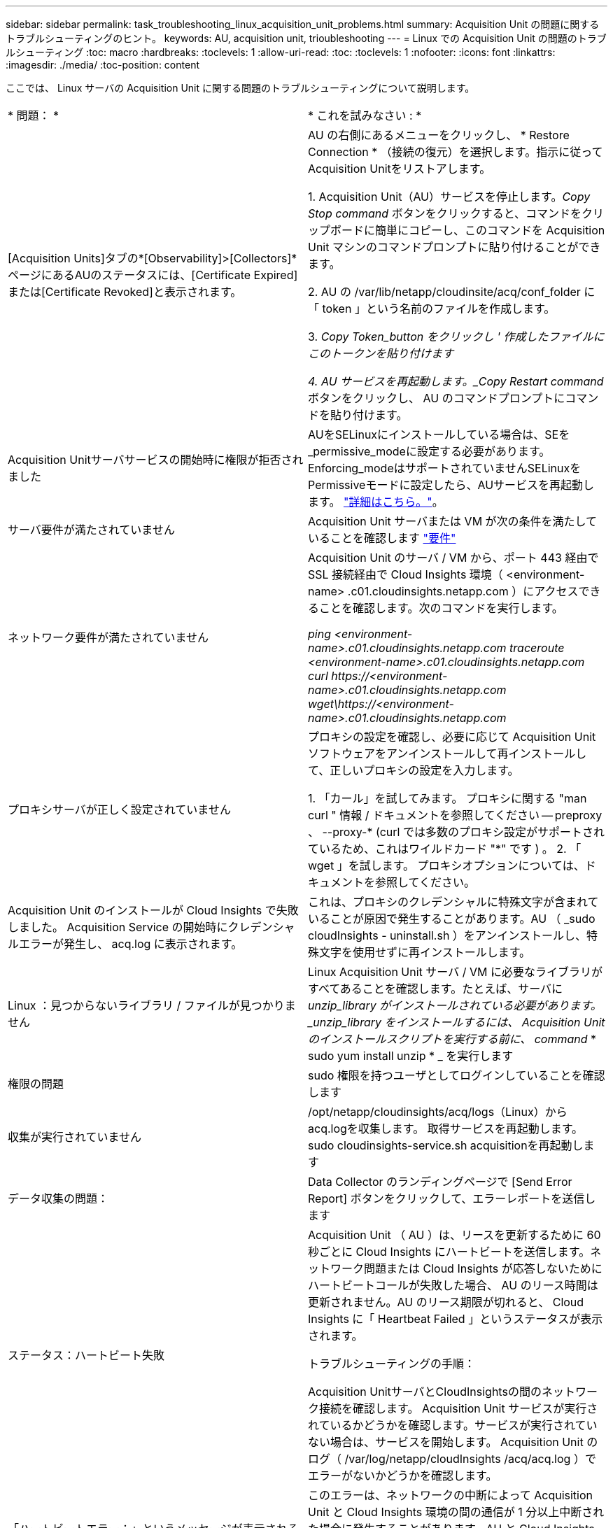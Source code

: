 ---
sidebar: sidebar 
permalink: task_troubleshooting_linux_acquisition_unit_problems.html 
summary: Acquisition Unit の問題に関するトラブルシューティングのヒント。 
keywords: AU, acquisition unit, trioubleshooting 
---
= Linux での Acquisition Unit の問題のトラブルシューティング
:toc: macro
:hardbreaks:
:toclevels: 1
:allow-uri-read: 
:toc: 
:toclevels: 1
:nofooter: 
:icons: font
:linkattrs: 
:imagesdir: ./media/
:toc-position: content


[role="lead"]
ここでは、 Linux サーバの Acquisition Unit に関する問題のトラブルシューティングについて説明します。

|===


| * 問題： * | * これを試みなさい : * 


| [Acquisition Units]タブの*[Observability]>[Collectors]*ページにあるAUのステータスには、[Certificate Expired]または[Certificate Revoked]と表示されます。 | AU の右側にあるメニューをクリックし、 * Restore Connection * （接続の復元）を選択します。指示に従ってAcquisition Unitをリストアします。

1. Acquisition Unit（AU）サービスを停止します。_Copy Stop command_ ボタンをクリックすると、コマンドをクリップボードに簡単にコピーし、このコマンドを Acquisition Unit マシンのコマンドプロンプトに貼り付けることができます。

2. AU の /var/lib/netapp/cloudinsite/acq/conf_folder に「 token 」という名前のファイルを作成します。

3. _Copy Token_button をクリックし ' 作成したファイルにこのトークンを貼り付けます

4. AU サービスを再起動します。_Copy Restart command_ ボタンをクリックし、 AU のコマンドプロンプトにコマンドを貼り付けます。 


| Acquisition Unitサーバサービスの開始時に権限が拒否されました | AUをSELinuxにインストールしている場合は、SEを_permissive_modeに設定する必要があります。Enforcing_modeはサポートされていませんSELinuxをPermissiveモードに設定したら、AUサービスを再起動します。  link:https://kb.netapp.com/Advice_and_Troubleshooting/Cloud_Services/Cloud_Insights/Permission_denied_when_starting_the_Cloud_Insight_Acquisition_Unit_Server_Service["詳細はこちら。"]。 


| サーバ要件が満たされていません | Acquisition Unit サーバまたは VM が次の条件を満たしていることを確認します  link:concept_acquisition_unit_requirements.html["要件"] 


| ネットワーク要件が満たされていません | Acquisition Unit のサーバ / VM から、ポート 443 経由で SSL 接続経由で Cloud Insights 環境（ <environment-name> .c01.cloudinsights.netapp.com ）にアクセスできることを確認します。次のコマンドを実行します。

 _ping <environment-name>.c01.cloudinsights.netapp.com_
_traceroute <environment-name>.c01.cloudinsights.netapp.com_
_curl \https://<environment-name>.c01.cloudinsights.netapp.com_
_wget\https://<environment-name>.c01.cloudinsights.netapp.com_ 


| プロキシサーバが正しく設定されていません | プロキシの設定を確認し、必要に応じて Acquisition Unit ソフトウェアをアンインストールして再インストールして、正しいプロキシの設定を入力します。

1. 「カール」を試してみます。  プロキシに関する "man curl " 情報 / ドキュメントを参照してください -- preproxy 、 --proxy-* (curl では多数のプロキシ設定がサポートされているため、これはワイルドカード "*" です ) 。
2. 「 wget 」を試します。  プロキシオプションについては、ドキュメントを参照してください。 


| Acquisition Unit のインストールが Cloud Insights で失敗しました。 Acquisition Service の開始時にクレデンシャルエラーが発生し、 acq.log に表示されます。 | これは、プロキシのクレデンシャルに特殊文字が含まれていることが原因で発生することがあります。AU （ _sudo cloudInsights - uninstall.sh ）をアンインストールし、特殊文字を使用せずに再インストールします。 


| Linux ：見つからないライブラリ / ファイルが見つかりません | Linux Acquisition Unit サーバ / VM に必要なライブラリがすべてあることを確認します。たとえば、サーバに _unzip_library がインストールされている必要があります。_unzip_library をインストールするには、 Acquisition Unit のインストールスクリプトを実行する前に、 command_ * sudo yum install unzip * _ を実行します 


| 権限の問題 | sudo 権限を持つユーザとしてログインしていることを確認します 


| 収集が実行されていません | /opt/netapp/cloudinsights/acq/logs（Linux）からacq.logを収集します。
取得サービスを再起動します。sudo cloudinsights-service.sh acquisitionを再起動します 


| データ収集の問題： | Data Collector のランディングページで [Send Error Report] ボタンをクリックして、エラーレポートを送信します 


| ステータス：ハートビート失敗 | Acquisition Unit （ AU ）は、リースを更新するために 60 秒ごとに Cloud Insights にハートビートを送信します。ネットワーク問題または Cloud Insights が応答しないためにハートビートコールが失敗した場合、 AU のリース時間は更新されません。AU のリース期限が切れると、 Cloud Insights に「 Heartbeat Failed 」というステータスが表示されます。

トラブルシューティングの手順：

Acquisition UnitサーバとCloudInsightsの間のネットワーク接続を確認します。
Acquisition Unit サービスが実行されているかどうかを確認します。サービスが実行されていない場合は、サービスを開始します。
Acquisition Unit のログ（ /var/log/netapp/cloudInsights /acq/acq.log ）でエラーがないかどうかを確認します。 


| 「ハートビートエラー：」というメッセージが表示される | このエラーは、ネットワークの中断によって Acquisition Unit と Cloud Insights 環境の間の通信が 1 分以上中断された場合に発生することがあります。AU と Cloud Insights の間の接続が安定し、アクティブであることを確認します。 


| Acquisition Unitを再インストールすると、「ValueError：File context for /opt/netapp/cloudinsights（/.*）？」と表示されるすでに定義されています」。 | SELinuxを搭載したシステムでは、このエラーメッセージは `cloudinsights-uninstall.sh -p` が実行されました。Acquisition Unitを再インストールします。コマンドの実行 `semanage fcontext -d -t usr_t "/opt/netapp/cloudinsights(/.*)?"` 問題を修正し、メッセージを削除する必要があります。 
|===


== プロキシとファイアウォールに関する考慮事項

組織でインターネットアクセスにプロキシを使用する必要がある場合は、組織のプロキシ動作を理解し、 Cloud Insights が機能するように特定の例外を要求する必要があります。次の事項に注意してください。

* まず、組織はデフォルトでアクセスをブロックしていますか。また、特定の Web サイト / ドメインへのアクセスのみを例外として許可していますか。その場合は、次のドメインを例外リストに追加する必要があります。
+
 *.cloudinsights.netapp.com
+
Cloud Insights Acquisition Unit は、 Cloud Insights を使用して Web ブラウザで操作した場合にも、そのドメイン名を持つホストにアクセスされます。

* 次に、一部のプロキシは、ネットアップから生成されたものではないデジタル証明書を使用して Cloud Insights Web サイトを偽装し、 TLS/SSL インスペクションを実行しようとします。Cloud Insights Acquisition Unit のセキュリティモデルは、これらのテクノロジと基本的に互換性がありません。Cloud Insights Acquisition Unit に正常 Cloud Insights にログインしてデータを検出するには、この機能以外のドメイン名も必要になります。


プロキシがトラフィック検査用に設定されている場合は、プロキシ設定の例外リストに Cloud Insights 環境を追加する必要があります。この例外リストの形式と設定は、プロキシ環境とツールによって異なりますが、通常は、 AU がこれらのサーバと適切に通信できるようにするために、 Cloud Insights サーバの URL をこの例外リストに追加する必要があります。

最も簡単な方法は、 Cloud Insights ドメイン自体を例外リストに追加することです。

 *.cloudinsights.netapp.com
プロキシがトラフィック検査用に設定されていない場合は、例外リストが必要な場合と必要でない場合があります。例外リストに Cloud Insights を追加する必要があるかどうか不明な場合、またはプロキシやファイアウォールの設定が原因で Cloud Insights のインストールや実行に問題がある場合は、プロキシ管理チームに問い合わせて、プロキシの SSL 代行受信の処理を設定してください。



=== プロキシエンドポイントの表示

プロキシエンドポイントを表示するには、オンボーディング中にデータコレクタを選択するときに * Proxy Settings * リンクをクリックするか、 * Help > Support * ページの _Proxy Settings__ のリンクをクリックします。次のようなテーブルが表示されます。ワークロードセキュリティを使用している環境では、設定済みのエンドポイントURLもこのリストに表示されます。

image:ProxyEndpoints_NewTable.png["プロキシエンドポイントテーブル"]



== リソース

その他のトラブルシューティングのヒントについては、を参照してください link:https://kb.netapp.com/Advice_and_Troubleshooting/Cloud_Services/Cloud_Insights["ネットアップナレッジベース"] （サポートサインインが必要です）。

その他のサポート情報については、 Cloud Insights を参照してください link:concept_requesting_support.html["サポート"] ページ
